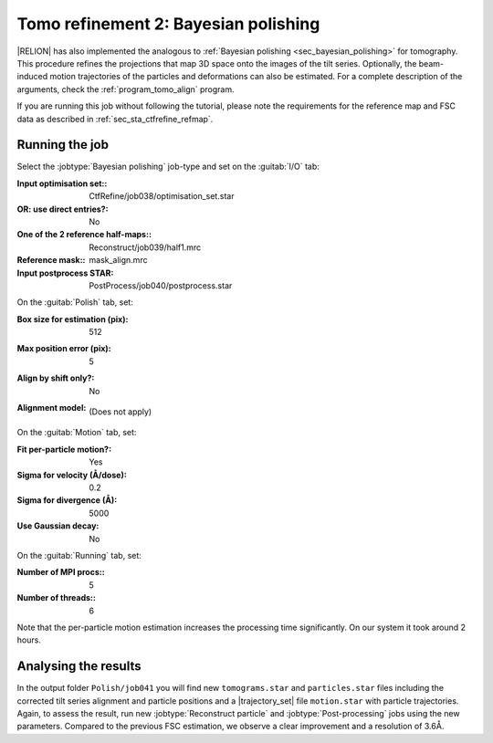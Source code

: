 .. _sec_sta_bayesian_polishing:

Tomo refinement 2: Bayesian polishing
=======================================

|RELION| has also implemented the analogous to :ref:`Bayesian polishing <sec_bayesian_polishing>` for tomography.
This procedure refines the projections that map 3D space onto the images of the tilt series. Optionally, the beam-induced motion trajectories of the particles and deformations can also be estimated.
For a complete description of the arguments, check the :ref:`program_tomo_align` program.

If you are running this job without following the tutorial, please note the requirements for the reference map and FSC data as described in :ref:`sec_sta_ctfrefine_refmap`.


Running the job
---------------

Select the :jobtype:`Bayesian polishing` job-type and set on the :guitab:`I/O` tab:

:Input optimisation set:: CtfRefine/job038/optimisation_set.star

:OR\: use direct entries?: No

:One of the 2 reference half-maps:: Reconstruct/job039/half1.mrc

:Reference mask:: mask_align.mrc

:Input postprocess STAR: PostProcess/job040/postprocess.star


On the :guitab:`Polish` tab, set:

:Box size for estimation (pix): 512

:Max position error (pix): 5

:Align by shift only?: No

:Alignment model: \

    (Does not apply)


On the :guitab:`Motion` tab, set:

:Fit per-particle motion?: Yes

:Sigma for velocity (Å/dose): 0.2

:Sigma for divergence (Å): 5000

:Use Gaussian decay: No

On the :guitab:`Running` tab, set:

:Number of MPI procs:: 5
:Number of threads:: 6

Note that the per-particle motion estimation increases the processing time significantly. 
On our system it took around 2 hours.

Analysing the results
---------------------

In the output folder ``Polish/job041`` you will find new ``tomograms.star`` and ``particles.star`` files including the corrected tilt series alignment and particle positions and a |trajectory_set| file ``motion.star`` with particle trajectories.
Again, to assess the result, run new :jobtype:`Reconstruct particle` and :jobtype:`Post-processing` jobs using the new parameters. 
Compared to the previous FSC estimation, we observe a clear improvement and a resolution of 3.6Å.


.. |optimisation_set| replace:: :ref:`optimisation set <sec_sta_optimisation_set>`
.. |trajectory_set| replace:: :ref:`trajectory set <sec_sta_trajectory_set>`

